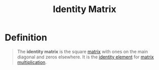 :PROPERTIES:
:ID:       ea2c552e-9299-4fd3-9392-a801aae425a4
:END:
#+title: Identity Matrix

* Definition
#+begin_quote
The *identity matrix* is the square [[id:a3e5a759-ca7d-46e2-a390-c3cb8f1cc823][matrix]] with ones on the main diagonal and zeros elsewhere.
It is the [[id:1a59f45c-c849-40c5-82e2-48b95050eecb][identity element]] for [[id:48952d21-f707-4ee1-bcf4-80c9f3ee1235][matrix multiplication]].

\begin{equation*}
I_1 = [1], \quad I_2 = \begin{bmatrix} 1 & 0 \\ 0 & 1 \end{bmatrix}, \quad I_3 = \begin{bmatrix} 1 & 0 & 0 \\ 0 & 1 & 0 \\ 0 & 0 & 1 \end{bmatrix}, \quad \dots, \quad I_n = \begin{bmatrix} 1 & 0 & 0 & \cdots & 0 \\ 0 & 1 & 0 & \cdots & 0 \\ 0 & 0 & 1 & \cdots & 0 \\ \vdots & \vdots & \vdots & \ddots & \vdots \\ 0 & 0 & 0 & \cdots & 1 \end{bmatrix}
\end{equation*}
#+end_quote
